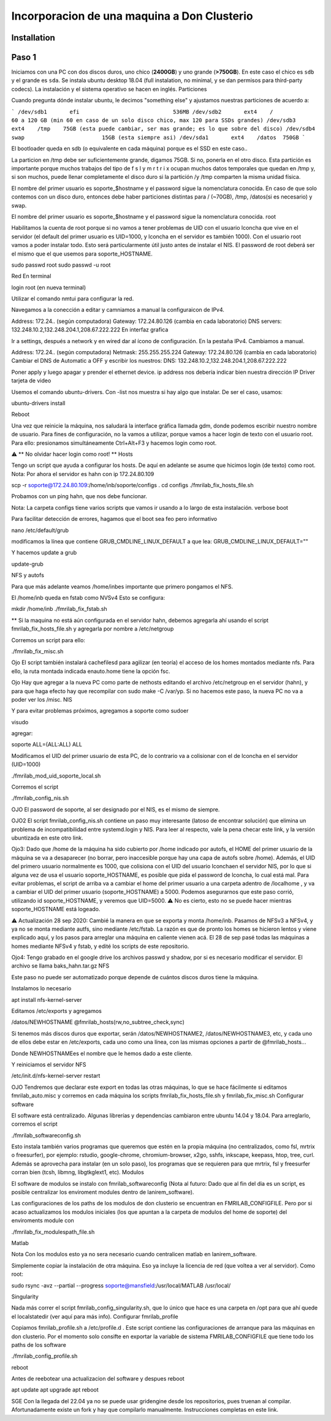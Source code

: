 =====
Incorporacion de una maquina a Don Clusterio
=====

.. _installation:

Installation
------------

Paso 1
------

Iniciamos con una PC con dos discos duros, uno chico (**2400GB**) y uno grande (**>750GB**). En este caso el chico es ``sdb`` y el grande es ``sda``. Se instala ubuntu desktop 18.04 (full instalation, no minimal, y se dan permisos para third-party codecs). La instalación y el sistema operativo se hacen en inglés.
Particiones

Cuando pregunta dónde instalar ubuntu, le decimos "something else" y ajustamos nuestras particiones de acuerdo a:

```
/dev/sdb1	efi				536MB
/dev/sdb2	ext4	/		60 a 120 GB (min 60 en caso de un solo disco chico, max 120 para SSDs grandes)
/dev/sdb3 	ext4	/tmp	75GB (esta puede cambiar, ser mas grande; es lo que sobre del disco)
/dev/sdb4   swap			15GB (esta siempre asi)
/dev/sda1	ext4	/datos	750GB
```

El bootloader queda en sdb (o equivalente en cada máquina) porque es el SSD en este caso..

La particion en /tmp debe ser suficientemente grande, digamos 75GB. Si no, ponerla en el otro disco. Esta partición es importante porque muchos trabajos del tipo de f s l y m r t r i x ocupan muchos datos temporales que quedan en /tmp y, si son muchos, puede llenar completamente el disco duro si la partición /y /tmp comparten la misma unidad física.

El nombre del primer usuario es soporte_$hostname y el password sigue la nomenclatura conocida. En caso de que solo contemos con un disco duro, entonces debe haber particiones distintas para / (~70GB), /tmp, /datos(si es necesario) y swap.

El nombre del primer usuario es soporte_$hostname y el password sigue la nomenclatura conocida.
root

Habilitamos la cuenta de root porque si no vamos a tener problemas de UID con el usuario lconcha que vive en el servidor (el default del primer usuario es UID=1000, y lconcha en el servidor es también 1000). Con el usuario root vamos a poder instalar todo. Esto será particularmente útil justo antes de instalar el NIS. El password de root deberá ser el mismo que el que usemos para soporte_HOSTNAME.

sudo passwd root
sudo passwd -u root

Red
En terminal

login root (en nueva terminal)

Utilizar el comando nmtui para configurar la red.

Navegamos a la conección a editar y camniamos a manual la configuraicon de IPv4.

Address: 172.24.. (según computadora) Gateway: 172.24.80.126 (cambia en cada laboratorio) DNS servers: 132.248.10.2,132.248.204.1,208.67.222.222
En interfaz grafica

Ir a settings, después a network y en wired dar al ícono de configuración. En la pestaña IPv4. Cambiamos a manual.

Address: 172.24.. (según computadora) Netmask: 255.255.255.224 Gateway: 172.24.80.126 (cambia en cada laboratorio) Cambiar el DNS de Automatic a OFF y escribir los nuestros: DNS: 132.248.10.2,132.248.204.1,208.67.222.222

Poner apply y luego apagar y prender el ethernet device. ip address nos debería indicar bien nuestra dirección IP
Driver tarjeta de video

Usemos el comando ubuntu-drivers. Con -list nos muestra si hay algo que instalar. De ser el caso, usamos:

ubuntu-drivers install

Reboot

Una vez que reinicie la máquina, nos saludará la interface gráfica llamada gdm, donde podemos escribir nuestro nombre de usuario. Para fines de configuración, no la vamos a utilizar, porque vamos a hacer login de texto con el usuario root. Para ello: presionamos simultáneamente Ctrl+Alt+F3 y hacemos login como root.

⚠️ ** No olvidar hacer login como root! **
Hosts

Tengo un script que ayuda a configurar los hosts. De aquí en adelante se asume que hicimos login (de texto) como root. Nota: Por ahora el servidor es hahn con ip 172.24.80.109

scp -r soporte@172.24.80.109:/home/inb/soporte/configs .
cd configs
./fmrilab_fix_hosts_file.sh

Probamos con un ping hahn, que nos debe funcionar.

Nota: La carpeta configs tiene varios scripts que vamos ir usando a lo largo de esta instalación.
verbose boot

Para facilitar detección de errores, hagamos que el boot sea feo pero informativo

nano /etc/default/grub

modificamos la línea que contiene GRUB_CMDLINE_LINUX_DEFAULT a que lea: GRUB_CMDLINE_LINUX_DEFAULT=""

Y hacemos update a grub

update-grub

NFS y autofs

Para que más adelante veamos /home/inbes importante que primero pongamos el NFS.

El /home/inb queda en fstab como NVSv4 Esto se configura:

mkdir /home/inb
./fmrilab_fix_fstab.sh

** Si la maquina no está aún configurada en el servidor hahn, debemos agregarla ahí usando el script fmrilab_fix_hosts_file.sh y agregarla por nombre a /etc/netgroup

Corremos un script para ello:

./fmrilab_fix_misc.sh

Ojo El script también instalará cachefilesd para agilizar (en teoría) el acceso de los homes montados mediante nfs. Para ello, la ruta montada indicada enauto.home tiene la opción fsc.

Ojo Hay que agregar a la nueva PC como parte de nethosts editando el archivo /etc/netgroup en el servidor (hahn), y para que haga efecto hay que recompilar con sudo make -C /var/yp. Si no hacemos este paso, la nueva PC no va a poder ver los /misc.
NIS

Y para evitar problemas próximos, agregamos a soporte como sudoer

visudo

agregar:

soporte ALL=(ALL:ALL) ALL

Modificamos el UID del primer usuario de esta PC, de lo contrario va a colisionar con el de lconcha en el servidor (UID=1000)

./fmrilab_mod_uid_soporte_local.sh

Corremos el script

./fmrilab_config_nis.sh

OJO El password de soporte, al ser designado por el NIS, es el mismo de siempre.

OJO2 El script fmrilab_config_nis.sh contiene un paso muy interesante (latoso de encontrar solución) que elimina un problema de incompatibilidad entre systemd.login y NIS. Para leer al respecto, vale la pena checar este link, y la versión ubuntizada en este otro link.

Ojo3: Dado que /home de la máquina ha sido cubierto por /home indicado por autofs, el HOME del primer usuario de la máquina se va a desaparecer (no borrar, pero inaccesible porque hay una capa de autofs sobre /home). Además, el UID del primero usuario normalmente es 1000, que colisiona con el UID del usuario lconchaen el servidor NIS, por lo que si alguna vez de usa el usuario soporte_HOSTNAME, es posible que pida el password de lconcha, lo cual está mal. Para evitar problemas, el script de arriba va a cambiar el home del primer usuario a una carpeta adentro de /localhome , y va a cambiar el UID del primer usuario (soporte_HOSTNAME) a 5000. Podemos asegurarnos que este paso corrió, utilizando id soporte_HOSTNAME, y veremos que UID=5000. ⚠️ No es cierto, esto no se puede hacer mientras soporte_HOSTNAME está logeado.

⚠️ Actualización 28 sep 2020: Cambié la manera en que se exporta y monta /home/inb. Pasamos de NFSv3 a NFSv4, y ya no se monta mediante autfs, sino mediante /etc/fstab. La razón es que de pronto los homes se hicieron lentos y viene explicado aquí, y los pasos para arreglar una máquina en caliente vienen acá. El 28 de sep pasé todas las máquinas a homes mediante NFSv4 y fstab, y edité los scripts de este repositorio.

Ojo4: Tengo grabado en el google drive los archivos passwd y shadow, por si es necesario modificar el servidor. El archivo se llama baks_hahn.tar.gz
NFS

Este paso no puede ser automatizado porque depende de cuántos discos duros tiene la máquina.

Instalamos lo necesario

apt install nfs-kernel-server

Editamos /etc/exports y agregamos

/datos/NEWHOSTNAME @fmrilab_hosts(rw,no_subtree_check,sync)

Si tenemos más discos duros que exportar, serán /datos/NEWHOSTNAME2, /datos/NEWHOSTNAME3, etc, y cada uno de ellos debe estar en /etc/exports, cada uno como una línea, con las mismas opciones a partir de @fmrilab_hosts...

Donde NEWHOSTNAMEes el nombre que le hemos dado a este cliente.

Y reiniciamos el servidor NFS

/etc/init.d/nfs-kernel-server restart

OJO Tendremos que declarar este export en todas las otras máquinas, lo que se hace fácilmente si editamos fmrilab_auto.misc y corremos en cada máquina los scripts fmrilab_fix_hosts_file.sh y fmrilab_fix_misc.sh
Configurar software

El software está centralizado. Algunas librerías y dependencias cambiaron entre ubuntu 14.04 y 18.04. Para arreglarlo, corremos el script

./fmrilab_softwareconfig.sh

Esto instala también varios programas que queremos que estén en la propia máquina (no centralizados, como fsl, mrtrix o freesurfer), por ejemplo: rstudio, google-chrome, chromium-browser, x2go, sshfs, inkscape, keepass, htop, tree, curl. Además se aprovecha para instalar (en un solo paso), los programas que se requieren para que mrtrix, fsl y freesurfer corran bien (tcsh, libmng, libgtkglext1, etc).
Modulos

El software de modulos se instalo con fmrilab_softwareconfig (Nota al futuro: Dado que al fin del dia es un script, es posible centralizar los enviroment modules dentro de lanirem_software).

Las configuraciones de los paths de los modulos de don clusterio se encuentran en FMRILAB_CONFIGFILE. Pero por si acaso actualizamos los modulos iniciales (los que apuntan a la carpeta de modulos del home de soporte) del enviroments module con

./fmrilab_fix_modulespath_file.sh

Matlab

Nota Con los modulos esto ya no sera necesario cuando centralicen matlab en lanirem_software.

Simplemente copiar la instalación de otra máquina. Eso ya incluye la licencia de red (que voltea a ver al servidor). Como root:

sudo rsync -avz --partial --progress  soporte@mansfield:/usr/local/MATLAB /usr/local/

Singularity

Nada más correr el script fmrilab_config_singularity.sh, que lo único que hace es una carpeta en /opt para que ahí quede el localstatedir (ver aquí para más info).
Configurar fmrilab_profile

Copiamos fmrilab_profile.sh a /etc/profile.d . Este script contiene las configuraciones de arranque para las máquinas en don clusterio. Por el momento solo consifte en exportar la variable de sistema FMRILAB_CONFIGFILE que tiene todo los paths de los software

./fmrilab_config_profile.sh

reboot

Antes de reebotear una actualizacion del software y despues reboot

apt update
apt upgrade
apt reboot

SGE
Con la llegada del 22.04 ya no se puede usar gridengine desde los repositorios, pues truenan al compilar. Afortunadamente existe un fork y hay que compilarlo manualmente. Instrucciones completas en este link.
